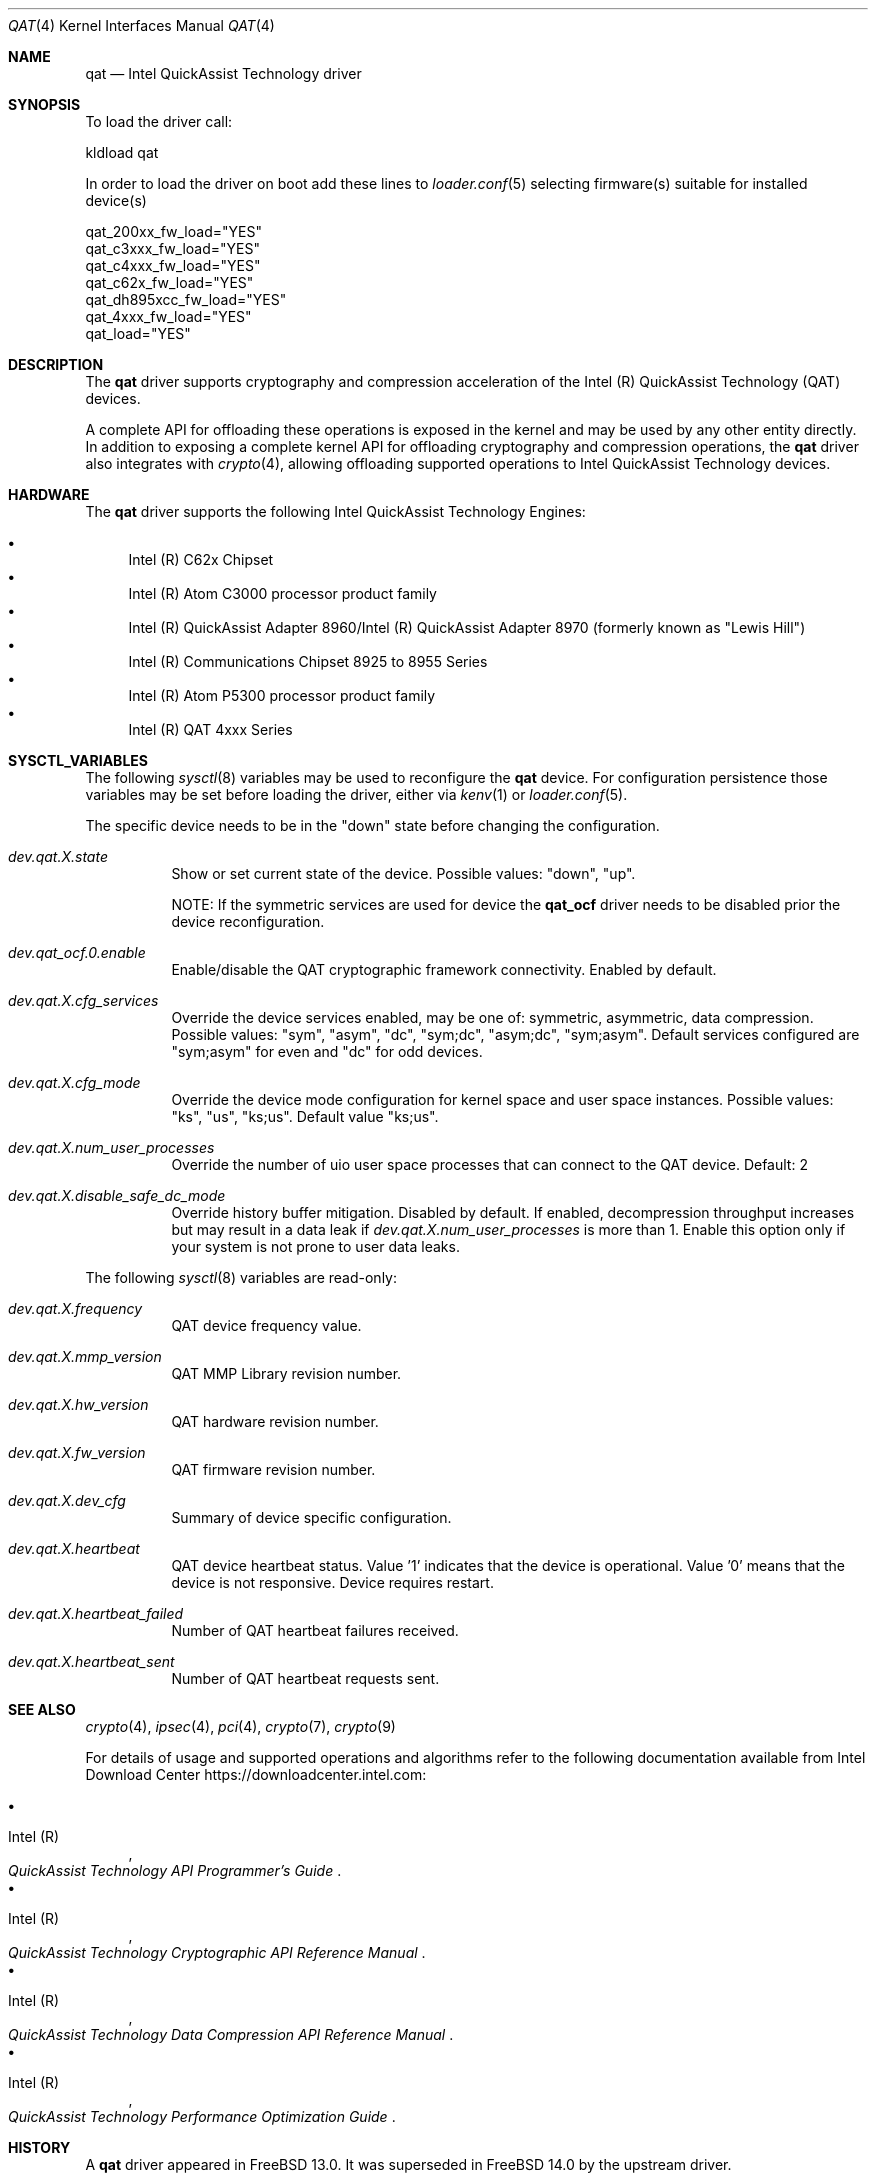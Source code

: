.\" SPDX-License-Identifier: BSD-3-Clause
.\" Copyright(c) 2007-2025 Intel Corporation
.Dd June 2, 2025
.Dt QAT 4
.Os
.Sh NAME
.Nm qat
.Nd Intel QuickAssist Technology driver
.Sh SYNOPSIS
To load the driver call:
.Pp
.Bl -item -compact
.It
kldload qat
.El
.Pp
In order to load the driver on boot add these lines to
.Xr loader.conf 5 selecting firmware(s) suitable for installed device(s)
.Pp
.Bl -item -compact
.It
qat_200xx_fw_load="YES"
.It
qat_c3xxx_fw_load="YES"
.It
qat_c4xxx_fw_load="YES"
.It
qat_c62x_fw_load="YES"
.It
qat_dh895xcc_fw_load="YES"
.It
qat_4xxx_fw_load="YES"
.It
qat_load="YES"
.El
.Sh DESCRIPTION
The
.Nm
driver supports cryptography and compression acceleration of the
Intel (R) QuickAssist Technology (QAT) devices.
.Pp
A complete API for offloading these operations is exposed in the kernel
and may be used by any other entity directly.
In addition to exposing a complete kernel API for
offloading cryptography and compression operations, the
.Nm
driver also integrates with
.Xr crypto 4 ,
allowing offloading supported operations to Intel QuickAssist Technology
devices.
.Sh HARDWARE
The
.Nm
driver supports the following Intel QuickAssist Technology Engines:
.Pp
.Bl -bullet -compact
.It
Intel (R) C62x Chipset
.It
Intel (R) Atom C3000 processor product family
.It
Intel (R) QuickAssist Adapter 8960/Intel (R) QuickAssist Adapter 8970
(formerly known as "Lewis Hill")
.It
Intel (R) Communications Chipset 8925 to 8955 Series
.It
Intel (R) Atom P5300 processor product family
.It
Intel (R) QAT 4xxx Series
.El
.Sh SYSCTL_VARIABLES
The following
.Xr sysctl 8
variables may be used to reconfigure the
.Nm
device.
For configuration persistence those variables may be set before loading
the driver, either via
.Xr kenv 1
or
.Xr loader.conf 5 .
.Pp
The specific device needs to be in the "down" state
before changing the configuration.
.Bl -tag -width indent
.It Va dev.qat.X.state
Show or set current state of the device.
Possible values: "down", "up".
.Pp
NOTE: If the symmetric services are used for device the
.Sy qat_ocf
driver needs to be disabled prior the device reconfiguration.
.It Va dev.qat_ocf.0.enable
Enable/disable the QAT cryptographic framework connectivity.
Enabled by default.
.It Va dev.qat.X.cfg_services
Override the device services enabled, may be one of:
symmetric, asymmetric, data compression.
Possible values: "sym", "asym", "dc", "sym;dc", "asym;dc", "sym;asym".
Default services configured
are "sym;asym" for even and "dc" for odd devices.
.It Va dev.qat.X.cfg_mode
Override the device mode configuration
for kernel space and user space instances.
Possible values: "ks", "us", "ks;us".
Default value "ks;us".
.It Va dev.qat.X.num_user_processes
Override the number of uio user space processes
that can connect to the QAT device.
Default: 2
.It Va dev.qat.X.disable_safe_dc_mode
Override history buffer mitigation.
Disabled by default.
If enabled, decompression throughput increases but may result in a data leak if
.Va dev.qat.X.num_user_processes
is more than 1.
Enable this option only if your system is not prone to user data leaks.
.El
.Pp
The following
.Xr sysctl 8
variables are read-only:
.Bl -tag -width indent
.It Va dev.qat.X.frequency
QAT device frequency value.
.It Va dev.qat.X.mmp_version
QAT MMP Library revision number.
.It Va dev.qat.X.hw_version
QAT hardware revision number.
.It Va dev.qat.X.fw_version
QAT firmware revision number.
.It Va dev.qat.X.dev_cfg
Summary of device specific configuration.
.It Va dev.qat.X.heartbeat
QAT device heartbeat status.
Value '1' indicates that the device is operational.
Value '0' means that the device is not responsive.
Device requires restart.
.It Va dev.qat.X.heartbeat_failed
Number of QAT heartbeat failures received.
.It Va dev.qat.X.heartbeat_sent
Number of QAT heartbeat requests sent.
.El
.Sh SEE ALSO
.Xr crypto 4 ,
.Xr ipsec 4 ,
.Xr pci 4 ,
.Xr crypto 7 ,
.Xr crypto 9
.Pp
For details of usage and supported operations and algorithms refer to
the following documentation available from Intel Download Center
.Lk https://downloadcenter.intel.com :
.Pp
.Bl -bullet -compact
.It
.Rs
.%A Intel (R)
.%T QuickAssist Technology API Programmer's Guide
.Re
.It
.Rs
.%A Intel (R)
.%T QuickAssist Technology Cryptographic API Reference Manual
.Re
.It
.Rs
.%A Intel (R)
.%T QuickAssist Technology Data Compression API Reference Manual
.Re
.It
.Rs
.%A Intel (R)
.%T QuickAssist Technology Performance Optimization Guide
.Re
.El
.Sh HISTORY
A
.Nm
driver appeared in
.Fx 13.0 .
It was superseded in
.Fx 14.0
by the upstream driver.
.Sh AUTHORS
The
.Nm
driver was written by
.An Intel (R) Corporation .
